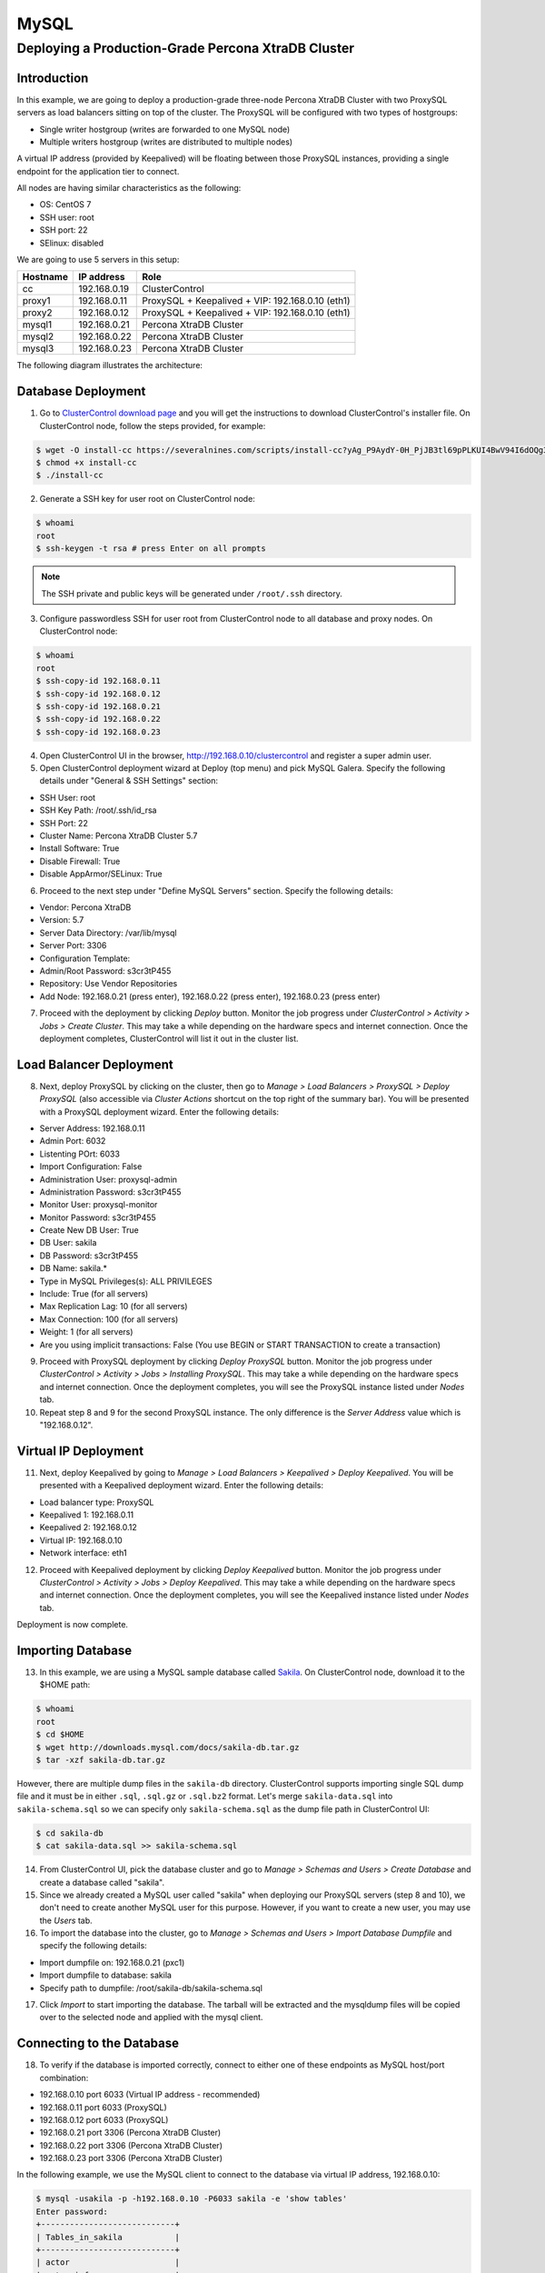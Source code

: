.. _Tutorials - Deployment:

MySQL
=====

Deploying a Production-Grade Percona XtraDB Cluster
---------------------------------------------------

Introduction
++++++++++++

In this example, we are going to deploy a production-grade three-node Percona XtraDB Cluster with two ProxySQL servers as load balancers sitting on top of the cluster. The ProxySQL will be configured with two types of hostgroups:

- Single writer hostgroup (writes are forwarded to one MySQL node)
- Multiple writers hostgroup (writes are distributed to multiple nodes)

A virtual IP address (provided by Keepalived) will be floating between those ProxySQL instances, providing a single endpoint for the application tier to connect.

All nodes are having similar characteristics as the following:

- OS: CentOS 7
- SSH user: root
- SSH port: 22
- SElinux: disabled

We are going to use 5 servers in this setup:

============ ============== ====
Hostname     IP address     Role
============ ============== ====
cc           192.168.0.19   ClusterControl
proxy1       192.168.0.11   ProxySQL + Keepalived + VIP: 192.168.0.10 (eth1)
proxy2       192.168.0.12   ProxySQL + Keepalived + VIP: 192.168.0.10 (eth1)
mysql1       192.168.0.21   Percona XtraDB Cluster
mysql2       192.168.0.22   Percona XtraDB Cluster
mysql3       192.168.0.23   Percona XtraDB Cluster
============ ============== ====

The following diagram illustrates the architecture:

.. image:: img/deploy_galera.png
   :align: center


Database Deployment
+++++++++++++++++++

1) Go to `ClusterControl download page <https://severalnines.com/download-clustercontrol-database-management-system>`_ and you will get the instructions to download ClusterControl's installer file. On ClusterControl node, follow the steps provided, for example:

.. code-block:: bash

	$ wget -O install-cc https://severalnines.com/scripts/install-cc?yAg_P9AydY-0H_PjJB3tl69pPLKUI4BwV94I6dOQg3c1
	$ chmod +x install-cc
	$ ./install-cc

2) Generate a SSH key for user root on ClusterControl node:

.. code-block:: bash

	$ whoami
	root
	$ ssh-keygen -t rsa # press Enter on all prompts

.. Note:: The SSH private and public keys will be generated under ``/root/.ssh`` directory.

3) Configure passwordless SSH for user root from ClusterControl node to all database and proxy nodes. On ClusterControl node:

.. code-block:: bash

	$ whoami
	root
	$ ssh-copy-id 192.168.0.11
	$ ssh-copy-id 192.168.0.12
	$ ssh-copy-id 192.168.0.21
	$ ssh-copy-id 192.168.0.22
	$ ssh-copy-id 192.168.0.23

4) Open ClusterControl UI in the browser, http://192.168.0.10/clustercontrol and register a super admin user.

5) Open ClusterControl deployment wizard at Deploy (top menu) and pick MySQL Galera. Specify the following details under "General & SSH Settings" section:

* SSH User: root
* SSH Key Path: /root/.ssh/id_rsa
* SSH Port: 22
* Cluster Name: Percona XtraDB Cluster 5.7
* Install Software: True
* Disable Firewall: True
* Disable AppArmor/SELinux: True

6) Proceed to the next step under "Define MySQL Servers" section. Specify the following details:

* Vendor: Percona XtraDB
* Version: 5.7
* Server Data Directory: /var/lib/mysql
* Server Port: 3306
* Configuration Template: 
* Admin/Root Password: s3cr3tP455
* Repository: Use Vendor Repositories
* Add Node: 192.168.0.21 (press enter), 192.168.0.22 (press enter), 192.168.0.23 (press enter)

7) Proceed with the deployment by clicking *Deploy* button. Monitor the job progress under *ClusterControl > Activity > Jobs > Create Cluster*. This may take a while depending on the hardware specs and internet connection. Once the deployment completes, ClusterControl will list it out in the cluster list. 

Load Balancer Deployment
++++++++++++++++++++++++

8) Next, deploy ProxySQL by clicking on the cluster, then go to *Manage > Load Balancers > ProxySQL > Deploy ProxySQL* (also accessible via *Cluster Actions* shortcut on the top right of the summary bar). You will be presented with a ProxySQL deployment wizard. Enter the following details:

* Server Address: 192.168.0.11
* Admin Port: 6032
* Listenting POrt: 6033
* Import Configuration: False

* Administration User: proxysql-admin
* Administration Password: s3cr3tP455
* Monitor User: proxysql-monitor
* Monitor Password: s3cr3tP455

* Create New DB User: True
* DB User: sakila
* DB Password: s3cr3tP455
* DB Name: sakila.*
* Type in MySQL Privileges(s): ALL PRIVILEGES

* Include: True (for all servers)
* Max Replication Lag: 10 (for all servers)
* Max Connection: 100 (for all servers)
* Weight: 1 (for all servers)

* Are you using implicit transactions: False (You use BEGIN or START TRANSACTION to create a transaction)

9) Proceed with ProxySQL deployment by clicking *Deploy ProxySQL* button. Monitor the job progress under *ClusterControl > Activity > Jobs > Installing ProxySQL*. This may take a while depending on the hardware specs and internet connection. Once the deployment completes, you will see the ProxySQL instance listed under *Nodes* tab. 

10) Repeat step 8 and 9 for the second ProxySQL instance. The only difference is the *Server Address* value which is "192.168.0.12".

Virtual IP Deployment
+++++++++++++++++++++

11) Next, deploy Keepalived by going to *Manage > Load Balancers > Keepalived > Deploy Keepalived*. You will be presented with a Keepalived deployment wizard. Enter the following details:

* Load balancer type: ProxySQL
* Keepalived 1: 192.168.0.11
* Keepalived 2: 192.168.0.12
* Virtual IP: 192.168.0.10
* Network interface: eth1

12) Proceed with Keepalived deployment by clicking *Deploy Keepalived* button. Monitor the job progress under *ClusterControl > Activity > Jobs > Deploy Keepalived*. This may take a while depending on the hardware specs and internet connection. Once the deployment completes, you will see the Keepalived instance listed under *Nodes* tab.

Deployment is now complete.

Importing Database
+++++++++++++++++++

13) In this example, we are using a MySQL sample database called `Sakila <http://downloads.mysql.com/docs/sakila-db.tar.gz>`_. On ClusterControl node, download it to the $HOME path:

.. code-block:: bash

	$ whoami
	root
	$ cd $HOME
	$ wget http://downloads.mysql.com/docs/sakila-db.tar.gz
	$ tar -xzf sakila-db.tar.gz

However, there are multiple dump files in the ``sakila-db`` directory. ClusterControl supports importing single SQL dump file and it must be in either ``.sql``, ``.sql.gz`` or ``.sql.bz2`` format. Let's merge ``sakila-data.sql`` into ``sakila-schema.sql`` so we can specify only ``sakila-schema.sql`` as the dump file path in ClusterControl UI:

.. code-block:: bash

	$ cd sakila-db
	$ cat sakila-data.sql >> sakila-schema.sql

14) From ClusterControl UI, pick the database cluster and go to *Manage > Schemas and Users > Create Database* and create a database called "sakila". 

15) Since we already created a MySQL user called "sakila" when deploying our ProxySQL servers (step 8 and 10), we don't need to create another MySQL user for this purpose. However, if you want to create a new user, you may use the *Users* tab.

16) To import the database into the cluster, go to *Manage > Schemas and Users > Import Database Dumpfile* and specify the following details:

* Import dumpfile on: 192.168.0.21 (pxc1)
* Import dumpfile to database: sakila
* Specify path to dumpfile: /root/sakila-db/sakila-schema.sql

17) Click *Import* to start importing the database. The tarball will be extracted and the mysqldump files will be copied over to the selected node and applied with the mysql client.


Connecting to the Database
++++++++++++++++++++++++++


18) To verify if the database is imported correctly, connect to either one of these endpoints as MySQL host/port combination:

* 192.168.0.10 port 6033 (Virtual IP address - recommended)
* 192.168.0.11 port 6033 (ProxySQL)
* 192.168.0.12 port 6033 (ProxySQL)
* 192.168.0.21 port 3306 (Percona XtraDB Cluster)
* 192.168.0.22 port 3306 (Percona XtraDB Cluster)
* 192.168.0.23 port 3306 (Percona XtraDB Cluster)

In the following example, we use the MySQL client to connect to the database via virtual IP address, 192.168.0.10:

.. code-block:: bash

	$ mysql -usakila -p -h192.168.0.10 -P6033 sakila -e 'show tables'
	Enter password:
	+----------------------------+
	| Tables_in_sakila           |
	+----------------------------+
	| actor                      |
	| actor_info                 |
	| address                    |
	| category                   |
	| city                       |
	| country                    |
	| customer                   |
	| customer_list              |
	| film                       |
	| film_actor                 |
	| film_category              |
	| film_list                  |
	| film_text                  |
	| inventory                  |
	| language                   |
	| nicer_but_slower_film_list |
	| payment                    |
	| rental                     |
	| sales_by_film_category     |
	| sales_by_store             |
	| staff                      |
	| staff_list                 |
	| store                      |
	+----------------------------+

Our highly-available database cluster is now ready to serve the applications.
